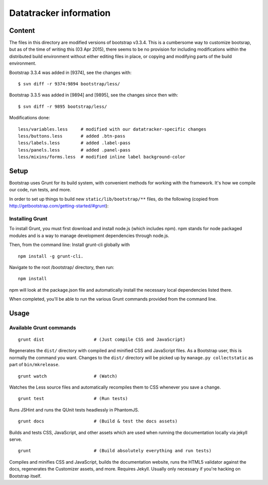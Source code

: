 Datatracker information
_______________________

Content
=======

The files in this directory are modified versions of bootstrap v3.3.4.  This is
a cumbersome way to customize bootsrap, but as of the time of writing this
(03 Apr 2015), there seems to be no provision for including modifications
within the distributed build environment without either editing files in
place, or copying and modifying parts of the build environment.

Bootstrap 3.3.4 was added in [9374], see the changes with::

   $ svn diff -r 9374:9894 bootstrap/less/

Bootstrap 3.3.5 was added in [9894] and [9895], see the changes since then with::

   $ svn diff -r 9895 bootstrap/less/

Modifications done::

	less/variables.less	# modified with our datatracker-specific changes
	less/buttons.less	# added .btn-pass
	less/labels.less	# added .label-pass
	less/panels.less	# added .panel-pass
	less/mixins/forms.less	# modified inline label background-color

Setup
=====

Bootstrap uses Grunt for its build system, with convenient methods for working
with the framework. It's how we compile our code, run tests, and more.

In order to set up things to build new ``static/lib/bootstrap/**`` files, do the
following (copied from http://getbootstrap.com/getting-started/#grunt):


Installing Grunt
----------------

To install Grunt, you must first download and install node.js (which includes
npm). npm stands for node packaged modules and is a way to manage development
dependencies through node.js.

Then, from the command line: Install grunt-cli globally with ::

   npm install -g grunt-cli.

Navigate to the root /bootstrap/ directory, then run::

   npm install

npm will look at the package.json file and automatically install the necessary
local dependencies listed there.

When completed, you'll be able to run the various Grunt commands provided from
the command line.

Usage
=====

Available Grunt commands
------------------------

::

   grunt dist			# (Just compile CSS and JavaScript)

Regenerates the ``dist/`` directory with compiled and minified CSS and JavaScript
files. As a Bootstrap user, this is normally the command you want.  Changes to
the ``dist/`` directory will be picked up by ``manage.py collectstatic`` as part
of ``bin/mkrelease``.

::

   grunt watch			# (Watch)

Watches the Less source files and automatically recompiles them to CSS
whenever you save a change.

::

   grunt test			# (Run tests)

Runs JSHint and runs the QUnit tests headlessly in PhantomJS.

::

   grunt docs			# (Build & test the docs assets)

Builds and tests CSS, JavaScript, and other assets which are used when running
the documentation locally via jekyll serve.

::

   grunt			# (Build absolutely everything and run tests)

Compiles and minifies CSS and JavaScript, builds the documentation website,
runs the HTML5 validator against the docs, regenerates the Customizer assets,
and more. Requires Jekyll. Usually only necessary if you're hacking on
Bootstrap itself.


